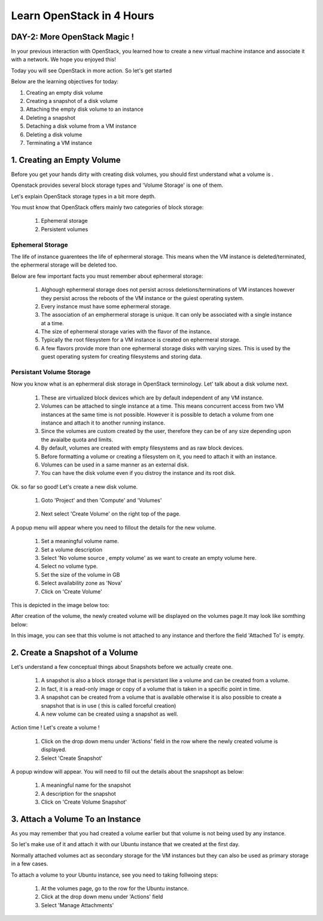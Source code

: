 Learn OpenStack in 4 Hours
__________________________________

DAY-2: More OpenStack Magic !
---------------------------------------------------------------

In your previous interaction with OpenStack, you learned how to create a new virtual machine instance and associate it with a network.
We hope you enjoyed this! 

Today you will see OpenStack in more action. So let's get started 


Below are the learning objectives for today:

1. 	Creating an empty disk volume	

2.	 Creating a snapshot of a disk volume

3. 	 Attaching the empty disk volume to an instance

4.	Deleting a snapshot

5. 	Detaching a disk volume from a VM instance

6. 	Deleting a disk volume

7. 	Terminating a VM instance

1. Creating an Empty Volume
--------------------------------------


Before you get your hands dirty with creating disk volumes, you should first understand what a volume is .

Openstack provides several block storage types  and 'Volume Storage' is one of them.

Let's explain OpenStack storage types in a bit more depth.

You must know that OpenStack offers mainly two categories of block storage:

	1.  Ephemeral  storage

	2.  Persistent volumes 

Ephemeral Storage
==============

The life of instance guarentees the life of ephermeral storage. This means when the VM instance is deleted/terminated, the ephermeral storage will be deleted too. 

Below are few important facts you must remember about ephermeral storage:

	1.	Alghough ephermeral storage does not persist across deletions/terminations of VM instances however they persist across the reboots of the VM instance or the guiest operating system.

	2. 	Every instance must have some ephermeral storage.

	3.	The association of an emphermeral storage is unique. It can only be associated with a single instance at a time.
	
	4.	The size of ephermeral storage varies with the flavor of the instance.
	
	5.	Typically the root filesystem for a VM instance is created on ephermeral storage.

	6.	A few flavors provide more than one ephermeral storage disks with varying sizes. This is used by the guest operating system for creating filesystems and storing data.

Persistant Volume Storage
===================

Now you know what is an ephermeral disk storage in OpenStack terminology. Let' talk about a disk volume next.

	1.	These are virtualized block devices which are by default independent of any VM instance.
	
	2.	Volumes can be attached to single instance at a time. This means concurrent access from two VM instances at the same time is not possible. 
		However it is possible to detach a volume from one instance and attach it to another running instance.

 	3.	Since the volumes are custom created by the user, therefore they can be of any size depending upon the avaialbe quota and limits.

	4. 	By default, volumes are created with empty filesystems and as raw block devices.
	
	5.	Before formatting a volume or creating a filesystem on it, you need to attach it with an instance.

	6.	Volumes can be used in a same manner as an external disk.
 
	7.	You can have the disk volume even if you distroy the instance and its root disk.  


Ok. so far so good! Let's create a new disk volume.

	1. Goto  'Project'  and then 'Compute' and 'Volumes'

|image1|

	2. Next select 'Create Volume'  on the right top of the page.


|image2|


A popup menu will appear where you need to fillout the details for the new volume. 

	1. Set a meaningful volume name.

	2. Set a volume description

	3. Select 'No volume source , empty volume'  as we want to create an empty volume here.

	4. Select no volume type.

	5. Set the size of the volume in GB

	6. Select availability zone as 'Nova'

	7. Click on 'Create Volume'

This is depicted in the image below too:


|image3|

After creation of the volume, the newly created volume will be displayed on the volumes page.It may look like somthing below: 

|image4|

In this image, you can see that this volume is not attached to any instance and therfore the field 'Attached To' is empty. 



2.  Create a Snapshot of a Volume
---------------------------------------------
Let's understand a few conceptual things about Snapshots before we actually create one.

	1.	A snapshot is also a block storage that is persistant like a volume and can be created from a volume. 

	2.	In fact, it is a read-only image or copy of a volume that is taken in a specific point in time. 

	3.	A snapshot can be created from a volume that is available otherwise it is also possible to create a snapshot that is in use ( this is called forceful creation)

	4.	A new volume can be created using a snapshot as well.

Action time ! Let's create a volume !

	1. Click on the drop down menu under 'Actions' field in the row where the newly created volume is displayed.

	2. Select 'Create Snapshot' 

|image5|

A popup window will appear. You will need to fill out the details about the snapshopt as below:

	1.	A meaningful name for the snapshot

	2.	A description for the snapshot

	3.	Click on 'Create Volume Snapshot'


|image6|


3. Attach a Volume To an Instance
-------------------------------------------
As you may remember that you had created a volume earlier but that volume is not being used by any instance. 

So let's make use of it and attach it with our Ubuntu instance that we created at the first day.

Normally attached volumes act as secondary storage for the VM instances but they can also be used as primary storage in a few cases.

To attach a volume to your Ubuntu instance, see you need to taking follwoing steps:

	1.	At the volumes page, go to the row for the Ubuntu instance.

	2.	Click at the drop down menu under 'Actions' field 

	3. 	Select 'Manage Attachments'



|image7|


.. |image1| image:: media/d2_image1.png
.. |image2| image:: media/d2_image2.png
.. |image3| image:: media/d2_image3.png
.. |image4| image:: media/d2_image4.png
.. |image5| image:: media/d2_image5.png
.. |image6| image:: media/d2_image6.png
.. |image7| image:: media/d2_image7.png
.. |image8| image:: media/d2_image8.png
.. |image9| image:: media/d2_image9.png
.. |image10| image:: media/d2_image10.png
.. |image11| image:: media/d2_image11.png
.. |image12| image:: media/d2_image12.png
.. |image13| image:: media/d2_image13.png
.. |image14| image:: media/d2_image14.png
